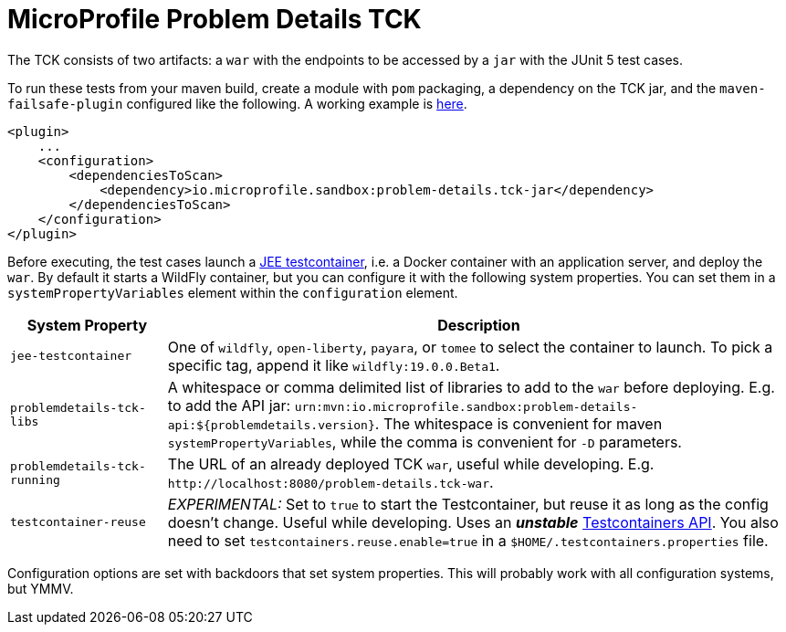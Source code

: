 //
// Copyright (c) 2019 Contributors to the Eclipse Foundation
//
// Licensed under the Apache License, Version 2.0 (the "License");
// you may not use this file except in compliance with the License.
// You may obtain a copy of the License at
//
//     http://www.apache.org/licenses/LICENSE-2.0
//
// Unless required by applicable law or agreed to in writing, software
// distributed under the License is distributed on an "AS IS" BASIS,
// WITHOUT WARRANTIES OR CONDITIONS OF ANY KIND, either express or implied.
// See the License for the specific language governing permissions and
// limitations under the License.
//

= MicroProfile Problem Details TCK

The TCK consists of two artifacts: a `war` with the endpoints to be accessed by a `jar` with the JUnit 5 test cases.

To run these tests from your maven build, create a module with `pom` packaging, a dependency on the TCK jar, and the `maven-failsafe-plugin` configured like the following. A working example is https://github.com/t1/problem-details/tree/master/jaxrs-tck[here].

[source,xml]
---------------------------------------------------------------
<plugin>
    ...
    <configuration>
        <dependenciesToScan>
            <dependency>io.microprofile.sandbox:problem-details.tck-jar</dependency>
        </dependenciesToScan>
    </configuration>
</plugin>
---------------------------------------------------------------

Before executing, the test cases launch a https://github.com/t1/jee-testcontainers[JEE testcontainer], i.e. a Docker container with an application server, and deploy the `war`. By default it starts a WildFly container, but you can configure it with the following system properties. You can set them in a `systemPropertyVariables` element within the `configuration` element.

[options="header",cols="20%,80%"]
|=======================
| System Property | Description
| `jee-testcontainer` | One of `wildfly`, `open-liberty`, `payara`, or `tomee` to select the container to launch. To pick a specific tag, append it like `wildfly:19.0.0.Beta1`.
| `problemdetails-tck-libs` | A whitespace or comma delimited list of libraries to add to the `war` before deploying. E.g. to add the API jar: `urn:mvn:io.microprofile.sandbox:problem-details-api:${problemdetails.version}`. The whitespace is convenient for maven `systemPropertyVariables`, while the comma is convenient for `-D` parameters.
| `problemdetails-tck-running` | The URL of an already deployed TCK `war`, useful while developing. E.g. `+http://localhost:8080/problem-details.tck-war+`.
| `testcontainer-reuse` | _EXPERIMENTAL:_ Set to `true` to start the Testcontainer, but reuse it as long as the config doesn't change. Useful while developing. Uses an *_unstable_* https://javadoc.io/static/org.testcontainers/testcontainers/1.12.3/org/testcontainers/containers/GenericContainer.html#withReuse-boolean-[Testcontainers API]. You also need to set `testcontainers.reuse.enable=true` in a `$HOME/.testcontainers.properties` file.
|=======================

Configuration options are set with backdoors that set system properties. This will probably work with all configuration systems, but YMMV.
